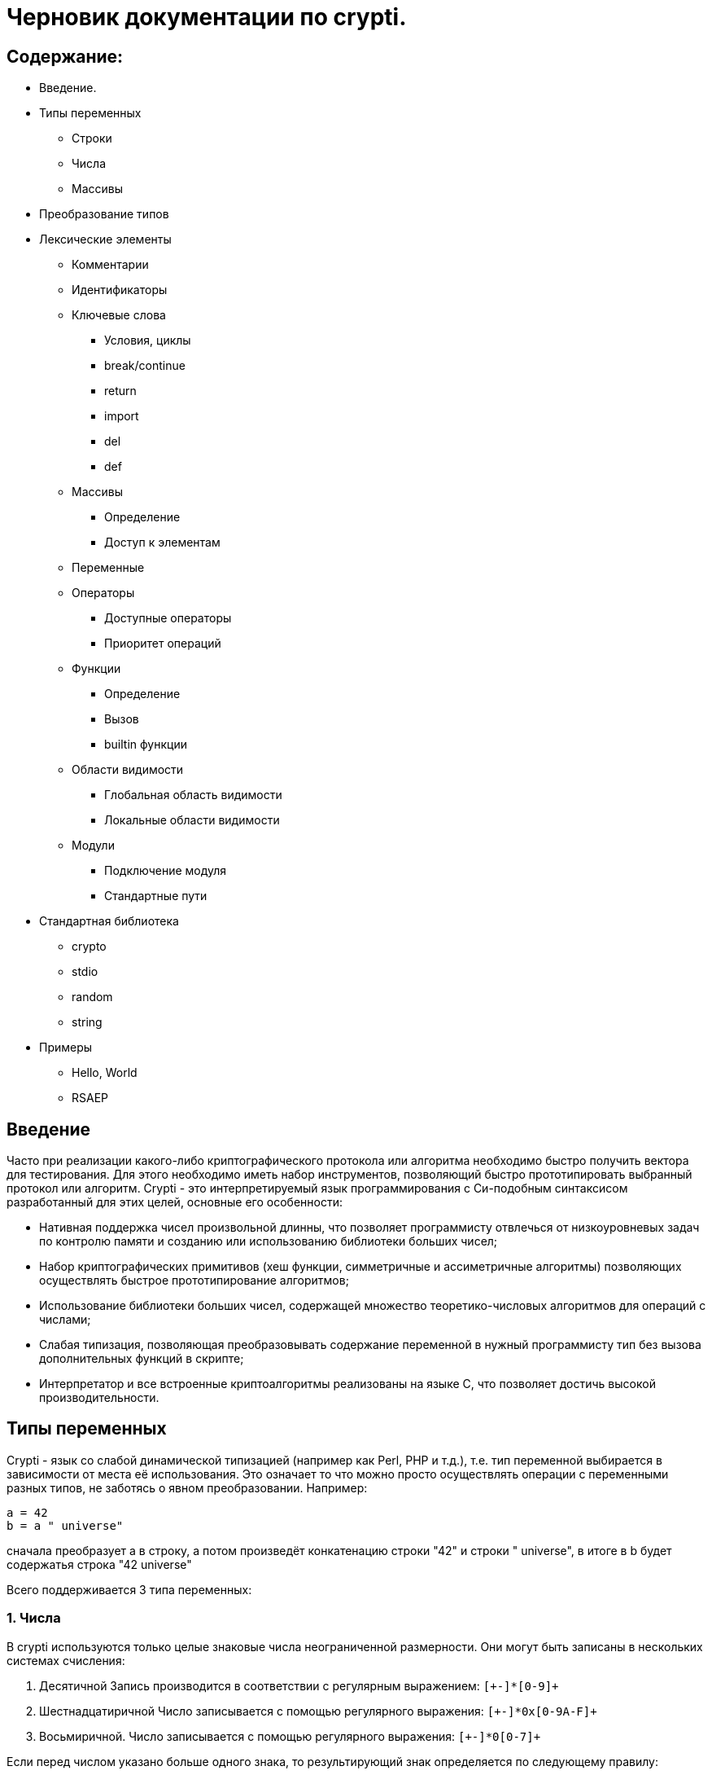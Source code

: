 Черновик документации по crypti.
===============================
:lang: ru
:encoding: utf8

Содержание:
-----------

* Введение.
* Типы переменных
** Строки
** Числа
** Массивы
* Преобразование типов
* Лексические элементы
** Комментарии
** Идентификаторы
** Ключевые слова
*** Условия, циклы
*** break/continue
*** return
*** import
*** del
*** def
** Массивы
*** Определение
*** Доступ к элементам
** Переменные
** Операторы
*** Доступные операторы
*** Приоритет операций
** Функции
*** Определение
*** Вызов
*** builtin функции
** Области видимости
*** Глобальная область видимости
*** Локальные области видимости
** Модули
*** Подключение модуля
*** Стандартные пути
* Стандартная библиотека
** crypto
** stdio
** random
** string
* Примеры
** Hello, World
** RSAEP

Введение
--------

Часто при реализации какого-либо криптографического протокола или алгоритма
необходимо быстро получить вектора для тестирования. Для этого необходимо иметь набор
инструментов, позволяющий быстро прототипировать выбранный протокол или алгоритм.
Crypti - это интерпретируемый язык программирования с Си-подобным синтаксисом разработанный
для этих целей, основные его особенности:

- Нативная поддержка чисел произвольной длинны,
что позволяет программисту отвлечься от низкоуровневых задач по контролю памяти и
созданию или использованию библиотеки больших чисел;
- Набор криптографических примитивов (хеш функции, симметричные и ассиметричные алгоритмы)
позволяющих осуществлять быстрое прототипирование алгоритмов;
- Использование библиотеки больших чисел, содержащей множество теоретико-числовых алгоритмов
для операций с числами;
- Слабая типизация, позволяющая преобразовывать содержание переменной в нужный программисту тип
без вызова дополнительных функций в скрипте;
- Интерпретатор и все встроенные криптоалгоритмы реализованы на языке C, 
что позволяет достичь высокой производительности.


Типы переменных
---------------

Crypti - язык со слабой динамической типизацией (например как Perl, PHP и т.д.),
т.е. тип переменной выбирается в зависимости от места её использования.
Это означает то что можно просто осуществлять операции с переменными разных типов,
не заботясь о явном преобразовании. Например:

----
a = 42
b = a " universe"
----

сначала преобразует a в строку, а потом произведёт конкатенацию строки "42" и строки " universe",
в итоге в b будет содержатья строка "42 universe"

Всего поддерживается 3 типа переменных:

1. Числа
~~~~~~~~
В  crypti используются только целые знаковые числа неограниченной размерности.
Они могут быть записаны в нескольких системах счисления:

1. Десятичной
Запись производится в соответствии с регулярным выражением:
+`[+-]*[0-9]+`+

2. Шестнадцатиричной
Число записывается с помощью регулярного выражения:
+`[+-]*0x[0-9A-F]+`+

3. Восьмиричной.
Число записывается с помощью регулярного выражения:
+`[+-]*0[0-7]+`+


Если перед числом указано больше одного знака,
то результирующий знак определяется по следующему правилу:

+-+) Если количество минусов перед знаком нечётное

+++) В противном случае

Примеры определения чисел:

----
0xdeadbeef
0777
42
1000012
1234567890
----

2. Октетные строки
~~~~~~~~~~~~~~~~~~
Представляют из себя последовательность однобайтовых символов.
В отличие от C строк они не терменируются символом '\0'.
Октетные строки в crypti выглядят так,
потому что в процессе криптографических преобразований один или несколько символов
в середине строки могут стать равными 0,
что привело бы к уменьшению длины для C строк.
В основном этот тип необходим для операций, производимых над последовательностями байтов,
например конкатенации.

Примеры определения октетных строк:

----
`\x00\x44\x23\x11`
`\x0d\x0a\x42`
----

3. Печатаемые строки
~~~~~~~~~~~~~~~~~~~~
Аналог обычной С строки, терминированной нулём, и содержащей в себе
печатную информацию о содержании переменной.
В основном этот тип необходим для операций ввода вывода,  

Примеры определения печатных строк:

----
"mystring"
"m\x00\x01gg"
----

Преобразование типов
--------------------

Преобразование типов происходит динамически, в зависимости от места использования переменной.

Следует помнить несколько правил преобразования типов:

1. Не все преобразования возвратны.
Тип Октетная строка не хранит знака числа. Преобразование отрицательного числа
в октетную строку выдаёт предупреждение на stderr о потере знака.
	
2. Преобразование из печатной строки в число не всегда успешно.
Если печатная строка содержит символы, не являющиеся цифрами, она будет интерпретирована как 0 
и на stderr будет выведено предупреждение.

Лексические элементы
--------------------

Комментарии
-----------

Однострочные комментарии задаются с помощью последовательности //.

Пример:
~~~~~~
//this is commentary

Для написания многострочных комментариев используется последовательность /* */

Пример:
~~~~~~
/*
 * this is commenary
 */

Идентификаторы
~~~~~~~~~~~~~~

Идентификаторы можно задать в соответствии со следующим регулярным выражением.
+`[a-zA-Z][a-zA-Z0-9]*`+

Ключевые слова
~~~~~~~~~~~~~~

*if*/*else*

Выражение *if* используется для условного ветвления:

----
if (condition) block1 
[else block2]
----

_block1_ выполняется только в том случае если _condition_ не равно 0.

*while*

*while* используется для последовательного выполнения блока кода пока
условие верно.

----
while (condition) block;
----

Если _condition_ не указано то 
получившийся цикл аналогичен этому:

----
while (1)
	block;
----

*do*

Синтаксис:

----
do block while(condition)
----

Выражение эквивалентно выражению:

----	
	block;
	while(condition) block
----

*for*

Синтаксис:

----
	for (expr1; condition; expr2) block;
----	

Цикл *for* аналогичен данному циклу *while*:

----
	expr1;
	while (condition) {
		block
		expr2
	}
----

_expr1_, _expr2_ и _condition_ могут быть пустыми
	
*break*

*break* может встречаться только внутри циклов
*for*, *while*, *do*...*while*, его выполнение
приводит к немедленному
выходу из внутреннего охватывающего цикла.

*continue*

Как и *break*, *continue* может встречаться только
внутри циклов *for*, *while*, *do*...*while*. Его выполнение
приводит к немедленному переходу
на следующую итерацию цикла.

*return*
	
*return* должен встречаться в теле функции.
Он приводит немедленному завершению функции.
При этом возвращаются текущие значения возвращаемых параметров функции.

*import*

Синтаксис:

----
import "modname"
import <modname>
----

Ключевое слово, позволяющее импортировать модули в
область главную область видимости.
*import* должен присутствовать в глобальной области видимости
(внутри условий, циклов,
вложенных областях видимости import не обрабатывается).

*del*

Синтаксис:

----
del var
----

Ключевое слово,
позволяющее удалить переменную из ближайшей
области видимости и освободить занимаемую ей память.

*def*

----
def [ret1, ret2] funcname(param1, param2, ...) {
	block
}
----

Ключевое слово,
позволяющее определить новую 
или перепреоделить уже существующую функцию.
Переопределение встроенных функций приводит к ошибке.

Массивы
~~~~~~~
Представляют из себя набор переменных,
В crypti все массивы являются ассоциативными, т.е. индексом массива
может быть как числа так и строки.
Индекс состоит из перечисленных через раздельный символ выражений
и указывается в квадратных скобках.
За счёт этого достигается эмуляция многомерных массивов.

Примеры опеределения массивов
^^^^^^^^^^^^^^^^^^^^^^^^^^^^^

----
arr[1] = "my";
arr["name"] = 1;
arr["job"] = "programming";
arr["example", "of", "multidimentional", "array"] = "there";
----

Инициализация
^^^^^^^^^^^^^

Массивы определяются с помощью перечисленных через запятую пар ключ => значение,
заключённых в фигурные скобки, где ключ служет индексом в массиве для доступа
к этому значению.

Например:

----
arr = {"one" => 1, "two" => 2}
----

Так же элементы массива можно определить по очереди
Например написанное выше можно переписать как:

----
arr["one"] = 1; arr["two"] = 2
----

Если в определении ключи отсутствуют то по умолчанию значения размещаются в ячейках
с индексом начиная с 0 и далее.
Например:

----
arr = {"one", 2, 3, "some"}
----

значение "one" будет доступно при обращении arr[0],
значение 2 при обращении arr[1] и так далее.

Доступ к элементам
^^^^^^^^^^^^^^^^^^

Доступ к элементам массива происходит посредством передачи значения
между квадратными скобками.

Например:

----
arr[1]
arr["two"]
arr["42"]
----

Попытка доступа к несуществующему элементу будет приводить к *<Runtime error>*
	
Переменные
~~~~~~~~~~

Переменная - это идентификатор и связанная с ним область данных.
Тип переменной динамически определяется во время использования.

Операторы
~~~~~~~~~

Доступные операторы
^^^^^^^^^^^^^^^^^^^

Ниже приведён список доступных операторов.
Если не будет указано обратное то операторы бинарные. 

Синтаксис использования бинарных операторов:

----
a OP b
----

Где:

_a_ и _b_ операнды - переменные или выражения
стоящие слева и справа от оператора;

+OP+ один из возможных операторов.

Арифметические, логические, побитовые операторы представляют операнды как числа а затем выполняют
одну из следующих операций.


Арифметические операторы
++++++++++++++++++++++++

|================================
|Оператор  |	Описание
|     +++  |	Складывает _a_ и _b_.
|     +-+  |	Вычитает _b_ из _a_.
|     +*+  |	Перемножает _a_ и _b_.
|     +/+  |	Делит _a_ на _b_.
|    +**+  |	Возводит _a_ в степень _b_.
|     +%+  |	Находит отстаток от деления _a_ на _b_.
|     +++  |	Унарный оператор. Синтаксис использования: +++ _a_.
		Возвращает значение числа a.
|     +-+  |	Унарный оператор. Синтаксис использования: +-+ _a_.
       		Находит арифметически обратное число для _a_.
|================================

Логические операторы
++++++++++++++++++++

|================================
|Оператор   |	Описание
|     +&&+  |	Находит результат логического И _a_ и _b_.
|    +\|\|+ |	Находит результат логического ИЛИ _a_ и _b_.
|     +!+   |	Унарный оператор. Синтаксис использования: +!+ _a_. Находит логическое НЕ _a_.
|     +==+  |	Проверяет равны ли _a_ и _b_.
|================================

Побитовые операторы
+++++++++++++++++++

|================================
|Оператор |	Описание
|     +^+ |	Находит результат исключающего ИЛИ _a_ и _b-.
		Дополняет старшие разряды меньшего числа нулями.
|    +\|+ |	Находит результат бинарного ИЛИ _a_ и _b_.
		Дополняет старшие разряды меньшего числа нулями.
|     +&+ |	Находит результат бинарного ИЛИ _a_ и _b_.
		Дополняет старшие разряды меньшего числа нулями.
|    +>>+ |	Сдвигает _a_ на _b_ разрядов вправо
|    +<<+ |	Сдвигает _a_ на _b_ разрядов влево
|     +~+ |	Унарный оператор. Синтаксис использования: +~+ _a_. Находит побитовое НЕ _a_.
|================================


Операторы присваивания
++++++++++++++++++++++

|================================
|Оператор |	Описание
|    +=+  |	Присваивает _a_ значение _b_
		Доступно параллельное присваивание.
		Например:

			+[a, b] = [b, a]+
			+[n, l, y] = func_with_3_outputs()+
|   +op=+ |	Выполняет операцию +op+ с _a_ и _b_, затем присваивает _a_ получившийся результат.
|================================

Операторы с октетными строками
++++++++++++++++++++++++++++++

Представляют операнды как октетные строки и выполняют операцию.

|================================
|Оператор |	Описание
| +#+     |	 Выполняет конкатенацию _a_ и _b_
|================================

Операторы с печатными строками
++++++++++++++++++++++++++++++

Представляют операнды как печатные строки и выполняют операцию.

|================================
|Оператор |	Описание
|(пробел) | Выполняет конкатенацию _a_ и _b_
|================================

Прочие операторы
++++++++++++++++

|================================
|Оператор |	Описание
|     +:?+|	Тренарный оператор. Синтаксис: _expr_ ? _if_true_ : _if_false_
		Аналогичный Си тренарный оператор. Если _expr_ истинно выполняется
		выражение _if_true_, в обратном случае выполняется _if_false_
|     +.+ |	Синтаксис: _a.b_. операция взятия атрибута _b_ у переменной _a_.
		попытка взятия не существующего атрибута приводит к *<Runtime error>*
		*unimplemented now*
|================================
	

Приоритетность
^^^^^^^^^^^^^^

В таблице, приведённой ниже операторы перечисленны
по возрастающей приоритетности.


ТАБЛИЦА

|====================================================
|  Операция      | Очерёдность
|    _a_ +[]+    |			слева направо
|     _a.b_      |			слева направо
|     +**+       |			справа налево
|      +~+       |			слева направо
|+++ _a_ +-+ _a_ |			слева направо
| +*+ +/+ +%+    |			слева направо
|    +++ +-+     |			слева направо
|  +<<+ +>>+     |			слева направо
| +<+ +<=+ +>=+  | 			слева направо
|   +==+ +!=+    |			слева направо
|	+&+      |			слева направо
|	+^+      |			слева направо
|	+\|+     |			слева направо
|	+&&+     |			слева направо
|	+!+      |			слева направо
|	+\|\|+   |			слева направо
|	+?:+     |			Справа налево
|     +=+ +op=+  |			справа налево
|====================================================


Функции
~~~~~~~

Функции - набор логически выделенных инструкций, вызываемых по требованию.
В crypti все определённые функции (включая встроеные) хрянятся в отдельной
таблице, однако во избежание путанницы интерпретатор реализован так,
что функции не могут иметь те же имена что переменные.
По умолчанию параметры, переданные в функцию передаются как копии.
То есть их изменение внутри функции не повлияет
на значения после вызова.
Возвращаемые значения записываются в квадратных скобках при определении функции.
При достижении конца функции или ключевого слова return возвращаются их текущие значения
Если на момент выхода из функции одно или несколько значений не определены - 
генерируется *<Runtime error>*

Пример:

----
a = 2
def [] func(SOME_WORD b) {
	b += 2;
}
func(a);
----

После вызова функции func a будет равно 4

Определение
^^^^^^^^^^^

Определение функции заносит новую функцию в таблицу,
если функция уже присутствует в таблице и не является
встроенной, то старое определение заменится новым.
Переопределение встроенных функций не допускается.

Функция определяется таким образом:

----
def [ret1, ret2] func_name(parameter_list) {
	body
}
----

Где:

[_ret1_, _ret2_] - список возвращаемых функцией аргументов (который может быть пустым)
_func_name_ - идентификатор,
являющийся именем функции.
_parameter_list_ - перечисленные через запятую идентификаторы, являющиеся аргументами функции
_body_ - набор инструкций, выполняемых при вызове функции.
Для блока инструкций внутри тела функции создаётся
отдельная область видимости (см. Области видимости),
локальные переменные определённые в ней пропадают
в момент выхода из функции.

Вызов
^^^^^

Вызов функции осуществляется с помощью конструкции

----
func_name(parameter_list)
----

Где:
_func_name_ - идентификатор уже определённой функции.
_parameter_name_ - перечисленные через запятую выражения,
результаты которых будут являться аргументами функции.

builtin функции
^^^^^^^^^^^^^^^

В Crypti содержится несколько встроеных функций,
Эти функции не могут быть переопределены или удалены 
они всегда доступны для вызова.
Ниже в алфавитном порядке перечисленны сами функции.

----
print(var, ...)
----

выводит на stdout переданные аргументы.

----
printf([format_string], ...)
----

Выводит на stdout переданные аргументы в соответствии с форматной строкой.
При нехватке/переизбытке агрументов указанных в форматной строке печатает
предупредительное соообщение


Области видимости
~~~~~~~~~~~~~~~~~

Область видимости содержит в себе набор
имён переменных и ассоциированных с ними данных.

Для каждого блока инструкций обрамлённого символами '{' и '}'
и для каждого вызова функции создаётся своя область видимости.

Пример:

----
{
	a = 2
	b = 4
}
----

Это значит что все определённые в этой области видимости переменные
доступны только в этой области видимости,
и доступ к ним при выходе из этой области невозможен.
Поиск переменной происходит от текущей области видимости к глобальной.
Это значит что программа может пользоваться переменными из области
видимости меньшего уровня вложенности.

Глобальная область видимости
^^^^^^^^^^^^^^^^^^^^^^^^^^^^

Внешняя область видимости.
В ней доступны инструкции для подключения модулей,
возможость определения новых функций.

Локальные области видимости.
		

Модули
------

Модуль это файл, написаный на языке crypti и импортированный в программу
с помощью инструкции *import*.
Все функции и переменные, определённые в модуле,
импортируются в глобальную область видимости.
для предотвращения бесконечного импортирования модулей
(например когда модуль А импортирует модуль Б,
а тот в свою очередь импортирует модуль А)
информация об импортированном модуле заносится в таблицу импорта.
При каждой новой попытке импорта проверяется таблица импорта,
и если данный модуль уже импортирован, то запрос импорта пропускается.
Это означает что если произошёл импорт,
и затем произошли изменения в модуле то не существует никакого способа
обновления данных модуля. Возможно в следующих версиях интерпретатора
будет реализована специальная инструкция *require*,
с помощью которой будет доступна перезагрузка содержания модуля.

Подключение 
~~~~~~~~~~~

Модули подключаются с помощью ключевого слова *import*.
Если подключается модуль из стандартной библиотеки то
имя модуля обрамляется символами '<' и '>'.
Пример:

----
import <crypto>
----

Если подключается файл, определённый пользователем,
то указывается относительный от данного каталога путь,
обрамлённый символами двойной кавычки.
Пример:

----
import "crypto"
----

Стандартные пути расположения модулей


Стандартная библиотека
----------------------

Описание функций (функции разбиты на несколько категорий)

1. crypto
~~~~~~~~~

----
[res] mod_inv(num, modulo)
----

Находит обратное _num_ число по модулю _modulo_ или -1 если такого числа не существует.

----
[res] mod_exp(n, exp, modulo)
----

Вычисляет
+(_n_ ** _exp_) % _modulo_+

----
[digest] md5(str)

[ret] md5_ctx_init(id)
[] md5_ctx_update(id, msg)
[digest] md5_ctx_finalize(id)
----

Набор функций для получения md5 хеша.

----
[digest] whirpool(str)

[ret] whirpool_ctx_init(id)
[] whirpool_ctx_update(id, msg)
[digest] whirpool_ctx_finalize(id)
----

Набор функций для получения whirpool хеша.

----
[digest] sha1(str)

[ret] sha1_ctx_init(id)
[] sha1_ctx_update(id, msg)
[digest] sha1_ctx_finalize(id)
----

Набор функций для получения sha1 хеша.

----
[digest] sha256(str)

[ret] sha256_ctx_init(id)
[] sha256_ctx_update(id, msg)
[digest] sha256_ctx_finalize(id)
----

Набор функций для получения sha256 хеша.

----
[ctx] aes_ctx_new()
[] aes_set_key(ctx, key, keylen)
[out] aes_encrypt(ctx, in)
[out] aes_decrypt(ctx, in)
----

Набор функций для шифрования и дешифрования с помощью алгоритма aes *(unimplemented now)*

2. stdio
~~~~~~~~

 *( Functions unimplemented now)*

----
[fd] fopen(path, mode)
[] fclose(fd)
----

*fopen*, *fclose* функции для открытия и закрытия файла.
При успешном завершении fopen возвращает дескриптор файла,
небольшое целое положительное число,
которое должно быть использовано при вызове функций
*fread*, *fwrite*, *fseek*, *ftell*.

аргумент _mode_ - строка, которая может содержать одну из следующих последовательностей:

* "r" - открывает файл для чтения. Начальное смещение находится на начале файла;
* "r+" - открывает файл для чтения и записи. Начальное смещение находится на начале файла;
* "w" - Изменяет длину файла до нуля и открывает его для записи. Начальное смещение находится на начале файла;
* "w+" - открывает файл для чтения. Начальное смещение находится на начале файла;
* "a" - открывает файл для записи в конец. Начальное смещение находится на конце файла;
* "a+" - открывает файл для чтения и записи в конец. Начальное смещение находится на начале файла.

----
[oct_str] fread(fd, len)
[nrbytes] fwrite(fd, octstr, len)
----

Функция *fread* возвращает _len_ байт из файла с дескриптором _fd_
функция *fwrite* записывает в файл ассоциированный с дискриптором _fd_ len байт из октетной строки _octstr_

----
[cur_offset] fseek(fd, offset, whence)
[cur_offset] ftell(fd)
----

*fseek* изменяет смещение для чтения/записи на _offset_ байт в соответствии с диррективой _whence_,
принимающей одно из нескольких значений
* SEEK_CUR смещение относительно текущей позиции
* SEEK_START смещение относительно начала файла
* SEEK_END смещение относительно конца файла

*ftell* - возвращает текущее смещение в файле.


3.random
~~~~~~~~

----	
[res] randprime(nbytes)
----

Генерирует случайное число длиннной _nbytes_ байт.


----
def [int] randint(start, stop)
----

Возвращает случайное число из промежутка [_start_; _stop)

----
def [octs] randocts(len)
----

Возвращает случайную октетную строку длинной _nbytes_ байт.


4.string
~~~~~~~~

----
[dst] lpad(src, width, filler)
[dst] rpad(src, width, filler)
----

Дополняет _src_ строку слева или справа до длинны _width_
с помощью filler.

----
[sub] subs(string, start, len)
[sub] subocts(string, start, len)
----

Возвращает часть строки/октетной строки начиная с _start_,
_len_ байт длинной.

----
[n] len(s)
[nbytes] size(octs) 
----

Возвращает длину строки _s_/ количество байтов в октетной строке _octs_

Примеры
-------

1. Hello, World
~~~~~~~~~~~~~~~

Следующий фрагмент кода определяет функцию, печатающую 
"hello world" на стандартный вывод при вызове.

----
def [] hello()
{
	print "Hello, World"

}

hello()
----

2. RSAEP
~~~~~~~~

Функция ниже - пример реализации шифрования по алгоритму RSA

----
def [c, error] RSAEP (n, e, m)
{
	if (m < 0 || m > n - 1) {
		error = "message representative out of range"
		c = 0
		return
	}

	c = mod_exp(m, e, n)
	error = ""
	return;
}
----

Дополнительные примеры (rsa, diffie-hellman key generation, RSAOAEP, elgamal) можно посмотреть в папке
_./test/crypti/crypto/_

